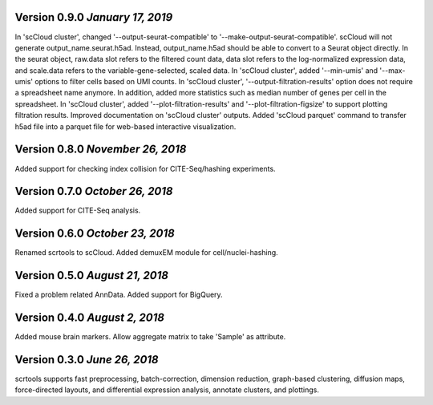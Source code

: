 Version 0.9.0 `January 17, 2019`
--------------------------------

In 'scCloud cluster', changed '--output-seurat-compatible' to '--make-output-seurat-compatible'. scCloud will not generate output_name.seurat.h5ad. Instead, output_name.h5ad should be able to convert to a Seurat object directly. In the seurat object, raw.data slot refers to the filtered count data, data slot refers to the log-normalized expression data, and scale.data refers to the variable-gene-selected, scaled data.
In 'scCloud cluster', added '--min-umis' and '--max-umis' options to filter cells based on UMI counts.
In 'scCloud cluster', '--output-filtration-results' option does not require a spreadsheet name anymore. In addition, added more statistics such as median number of genes per cell in the spreadsheet.
In 'scCloud cluster', added '--plot-filtration-results' and '--plot-filtration-figsize' to support plotting filtration results.
Improved documentation on 'scCloud cluster' outputs.
Added 'scCloud parquet' command to transfer h5ad file into a parquet file for web-based interactive visualization.

Version 0.8.0 `November 26, 2018`
---------------------------------

Added support for checking index collision for CITE-Seq/hashing experiments.

Version 0.7.0 `October 26, 2018`
--------------------------------

Added support for CITE-Seq analysis.

Version 0.6.0 `October 23, 2018`
--------------------------------

Renamed scrtools to scCloud.
Added demuxEM module for cell/nuclei-hashing.

Version 0.5.0 `August 21, 2018`
-------------------------------

Fixed a problem related AnnData.
Added support for BigQuery.

Version 0.4.0 `August 2, 2018`
------------------------------

Added mouse brain markers.
Allow aggregate matrix to take 'Sample' as attribute.

Version 0.3.0 `June 26, 2018`
-----------------------------

scrtools supports fast preprocessing, batch-correction, dimension reduction, graph-based clustering, diffusion maps, force-directed layouts, and differential expression analysis, annotate clusters, and plottings.

